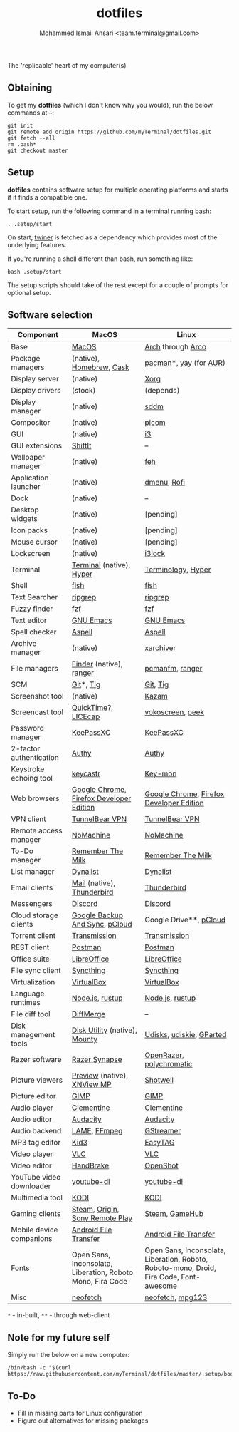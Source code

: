 #+TITLE: dotfiles
#+AUTHOR: Mohammed Ismail Ansari <team.terminal@gmail.com>

The 'replicable' heart of my computer(s)

** Obtaining

To get my *dotfiles* (which I don't know why you would), run the below commands 
at =~=:

#+BEGIN_EXAMPLE
git init
git remote add origin https://github.com/myTerminal/dotfiles.git
git fetch --all
rm .bash*
git checkout master
#+END_EXAMPLE

** Setup

*dotfiles* contains software setup for multiple operating platforms and starts
if it finds a compatible one.

To start setup, run the following command in a terminal running bash:

#+BEGIN_EXAMPLE
. .setup/start
#+END_EXAMPLE

On start, [[https://github/myTerminal/twiner][twiner]] is fetched as a
dependency which provides most of the underlying features.

If you're running a shell different than bash, run something like:

#+BEGIN_EXAMPLE
bash .setup/start
#+END_EXAMPLE

The setup scripts should take of the rest except for a couple of prompts for
optional setup.

** Software selection

| Component                | MacOS                                                      | Linux                                                                                   |
|--------------------------+------------------------------------------------------------+-----------------------------------------------------------------------------------------|
| Base                     | [[https://en.wikipedia.org/wiki/MacOS][MacOS]]                                                      | [[https://www.archlinux.org][Arch]] through [[https://arcolinux.info][Arco]]                                                                       |
| Package managers         | (native), [[https://brew.sh][Homebrew]], [[https://github.com/Homebrew/homebrew-cask][Cask]]                                   | [[https://www.archlinux.org/pacman][pacman]]*, [[https://github.com/Jguer/yay][yay]] (for [[https://aur.archlinux.org][AUR]])                                                                  |
| Display server           | (native)                                                   | [[https://www.x.org][Xorg]]                                                                                    |
| Display drivers          | (stock)                                                    | (depends)                                                                               |
| Display manager          | (native)                                                   | [[https://github.com/sddm/sddm][sddm]]                                                                                    |
| Compositor               | (native)                                                   | [[https://github.com/yshui/picom][picom]]                                                                                   |
| GUI                      | (native)                                                   | [[https://github.com/i3/i3][i3]]                                                                                      |
| GUI extensions           | [[https://github.com/fikovnik/ShiftIt][ShiftIt]]                                                    | --                                                                                      |
| Wallpaper manager        | (native)                                                   | [[https://feh.finalrewind.org][feh]]                                                                                     |
| Application launcher     | (native)                                                   | [[https://tools.suckless.org/dmenu][dmenu]], [[https://github.com/davatorium/rofi][Rofi]]                                                                             |
| Dock                     | (native)                                                   | --                                                                                      |
| Desktop widgets          | (native)                                                   | [pending]                                                                               |
| Icon packs               | (native)                                                   | [pending]                                                                               |
| Mouse cursor             | (native)                                                   | [pending]                                                                               |
| Lockscreen               | (native)                                                   | [[https://github.com/i3/i3lock][i3lock]]                                                                                  |
| Terminal                 | [[https://support.apple.com/guide/terminal/welcome/mac][Terminal]] (native), [[https://hyper.is/][Hyper]]                                   | [[https://github.com/billiob/terminology][Terminology]], [[https://hyper.is/][Hyper]]                                                                      |
| Shell                    | [[https://fishshell.com][fish]]                                                       | [[https://fishshell.com][fish]]                                                                                    |
| Text Searcher            | [[https://github.com/BurntSushi/ripgrep][ripgrep]]                                                    | [[https://github.com/BurntSushi/ripgrep][ripgrep]]                                                                                 |
| Fuzzy finder             | [[https://github.com/junegunn/fzf][fzf]]                                                        | [[https://github.com/junegunn/fzf][fzf]]                                                                                     |
| Text editor              | [[https://www.gnu.org/software/emacs][GNU Emacs]]                                                  | [[https://www.gnu.org/software/emacs][GNU Emacs]]                                                                               |
| Spell checker            | [[http://aspell.net][Aspell]]                                                     | [[http://aspell.net][Aspell]]                                                                                  |
| Archive manager          | (native)                                                   | [[https://github.com/ib/xarchiver][xarchiver]]                                                                               |
| File managers            | [[https://support.apple.com/en-us/HT201732][Finder]] (native), [[https://ranger.github.io][ranger]]                                    | [[https://wiki.lxde.org/en/PCManFM][pcmanfm]], [[https://ranger.github.io][ranger]]                                                                         |
| SCM                      | [[https://git-scm.com][Git]]*, [[https://github.com/jonas/tig][Tig]]                                                  | [[https://git-scm.com][Git]], [[https://github.com/jonas/tig][Tig]]                                                                                |
| Screenshot tool          | (native)                                                   | [[https://launchpad.net/kazam][Kazam]]                                                                                   |
| Screencast tool          | [[https://support.apple.com/quicktime][QuickTime]]?, [[https://www.cockos.com/licecap][LICEcap]]                                        | [[https://linuxecke.volkoh.de/vokoscreen/vokoscreen.html][vokoscreen]], [[https://github.com/phw/peek][peek]]                                                                        |
| Password manager         | [[https://keepassxc.org][KeePassXC]]                                                  | [[https://keepassxc.org][KeePassXC]]                                                                               |
| 2-factor authentication  | [[https://authy.com][Authy]]                                                      | [[https://authy.com][Authy]]                                                                                   |
| Keystroke echoing tool   | [[https://github.com/keycastr/keycastr][keycastr]]                                                   | [[https://github.com/scottkirkwood/key-mon][Key-mon]]                                                                                 |
| Web browsers             | [[https://www.google.com/chrome][Google Chrome]], [[https://www.mozilla.org/en-US/firefox/developer][Firefox Developer Edition]]                   | [[https://www.google.com/chrome][Google Chrome]], [[https://www.mozilla.org/en-US/firefox/developer][Firefox Developer Edition]]                                                |
| VPN client               | [[https://www.tunnelbear.com][TunnelBear VPN]]                                             | [[https://www.tunnelbear.com][TunnelBear VPN]]                                                                          |
| Remote access manager    | [[https://www.nomachine.com][NoMachine]]                                                  | [[https://www.nomachine.com][NoMachine]]                                                                               |
| To-Do manager            | [[https://www.rememberthemilk.com][Remember The Milk]]                                          | [[https://www.rememberthemilk.com][Remember The Milk]]                                                                       |
| List manager             | [[https://dynalist.io][Dynalist]]                                                   | [[https://dynalist.io][Dynalist]]                                                                                |
| Email clients            | [[https://support.apple.com/en-us/HT204093][Mail]] (native), [[https://www.thunderbird.net][Thunderbird]]                                 | [[https://www.thunderbird.net][Thunderbird]]                                                                             |
| Messengers               | [[https://discordapp.com][Discord]]                                                    | [[https://discordapp.com][Discord]]                                                                                 |
| Cloud storage clients    | [[https://www.google.com/drive/download/backup-and-sync][Google Backup And Sync]], [[https://www.pcloud.com][pCloud]]                             | Google Drive**, [[https://www.pcloud.com][pCloud]]                                                                  |
| Torrent client           | [[https://transmissionbt.com][Transmission]]                                               | [[https://transmissionbt.com][Transmission]]                                                                            |
| REST client              | [[https://www.postman.com][Postman]]                                                    | [[https://www.postman.com][Postman]]                                                                                 |
| Office suite             | [[https://www.libreoffice.org][LibreOffice]]                                                | [[https://www.libreoffice.org][LibreOffice]]                                                                             |
| File sync client         | [[https://syncthing.net][Syncthing]]                                                  | [[https://syncthing.net][Syncthing]]                                                                               |
| Virtualization           | [[https://www.virtualbox.org][VirtualBox]]                                                 | [[https://www.virtualbox.org][VirtualBox]]                                                                              |
| Language runtimes        | [[https://nodejs.org][Node.js]], [[https://rustup.rs][rustup]]                                            | [[https://nodejs.org][Node.js]], [[https://rustup.rs][rustup]]                                                                         |
| File diff tool           | [[https://sourcegear.com/diffmerge][DiffMerge]]                                                  | --                                                                                      |
| Disk management tools    | [[https://support.apple.com/guide/disk-utility/welcome/mac][Disk Utility]] (native), [[https://mounty.app][Mounty]]                              | [[https://wiki.archlinux.org/index.php/Udisks][Udisks]], [[https://github.com/coldfix/udiskie][udiskie]], [[https://gparted.org][GParted]]                                                                |
| Razer software           | [[https://www.razer.com/synapse-3][Razer Synapse]]                                              | [[https://openrazer.github.io/][OpenRazer]], [[https://polychromatic.app][polychromatic]]                                                                |
| Picture viewers          | [[https://support.apple.com/guide/preview/welcome/mac][Preview]] (native), [[https://www.xnview.com/en/xnviewmp][XNView MP]]                                | [[https://github.com/GNOME/shotwell][Shotwell]]                                                                                |
| Picture editor           | [[https://www.gimp.org][GIMP]]                                                       | [[https://www.gimp.org][GIMP]]                                                                                    |
| Audio player             | [[https://www.clementine-player.org][Clementine]]                                                 | [[https://www.clementine-player.org][Clementine]]                                                                              |
| Audio editor             | [[https://www.audacityteam.org][Audacity]]                                                   | [[https://www.audacityteam.org][Audacity]]                                                                                |
| Audio backend            | [[https://lame.sourceforge.io][LAME]], [[https://www.ffmpeg.org][FFmpeg]]                                               | [[https://gstreamer.freedesktop.org][GStreamer]]                                                                               |
| MP3 tag editor           | [[https://kid3.kde.org][Kid3]]                                                       | [[https://wiki.gnome.org/Apps/EasyTAG][EasyTAG]]                                                                                 |
| Video player             | [[https://www.videolan.org/vlc/index.html][VLC]]                                                        | [[https://www.videolan.org/vlc/index.html][VLC]]                                                                                     |
| Video editor             | [[https://handbrake.fr][HandBrake]]                                                  | [[https://www.openshot.org][OpenShot]]                                                                                |
| YouTube video downloader | [[https://ytdl-org.github.io/youtube-dl/index.html][youtube-dl]]                                                 | [[https://ytdl-org.github.io/youtube-dl/index.html][youtube-dl]]                                                                              |
| Multimedia tool          | [[https://kodi.tv][KODI]]                                                       | [[https://kodi.tv][KODI]]                                                                                    |
| Gaming clients           | [[https://store.steampowered.com][Steam]], [[https://www.origin.com][Origin]], [[https://www.playstation.com/en-us/explore/ps4/remote-play][Sony Remote Play]]                            | [[https://store.steampowered.com][Steam]], [[https://www.gamehub.gg][GameHub]]                                                                          |
| Mobile device companions | [[https://www.android.com/filetransfer][Android File Transfer]]                                      | [[https://www.android.com/filetransfer][Android File Transfer]]                                                                   |
| Fonts                    | Open Sans, Inconsolata, Liberation, Roboto Mono, Fira Code | Open Sans, Inconsolata, Liberation, Roboto, Roboto-mono, Droid, Fira Code, Font-awesome |
| Misc                     | [[https://github.com/dylanaraps/neofetch][neofetch]]                                                   | [[https://github.com/dylanaraps/neofetch][neofetch]], [[https://www.mpg123.de][mpg123]]                                                                        |

=*= - in-built, =**= - through web-client

** Note for my future self

Simply run the below on a new computer:

#+BEGIN_EXAMPLE
/bin/bash -c "$(curl https://raw.githubusercontent.com/myTerminal/dotfiles/master/.setup/bootstrap)"
#+END_EXAMPLE

** To-Do

- Fill in missing parts for Linux configuration
- Figure out alternatives for missing packages

# Local Variables:
# fill-column: 80
# eval: (auto-fill-mode 1)
# End:
